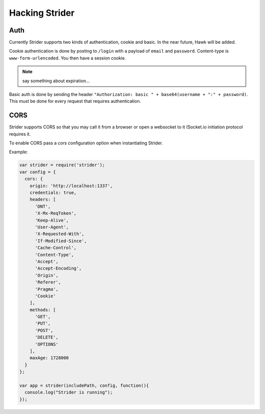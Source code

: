 Hacking Strider
===============

Auth
----

Currently Strider supports two kinds of authentication, cookie and basic. In
the near future, Hawk will be added.

Cookie authentication is done by posting to ``/login`` with a payload of
``email`` and ``password``. Content-type is ``www-form-urlencoded``. You then
have a session cookie.

.. note:: say something about expiration...

Basic auth is done by sending the header ``"Authorization: basic " +
base64(username + ":" + password)``. This must be done for every request that
requires authentication.


CORS
----

Strider supports CORS so that you may call it from a browser or open a websocket to it (Socket.io initiation protocol requires it.

To enable CORS pass a `cors` configuration option when instantiating Strider.

Example:

.. code:: javascript

  var strider = require('strider');
  var config = {
    cors: {
      origin: 'http://localhost:1337',
      credentials: true,
      headers: [
        'DNT',
        'X-Mx-ReqToken',
        'Keep-Alive',
        'User-Agent',
        'X-Requested-With',
        'If-Modified-Since',
        'Cache-Control',
        'Content-Type',
        'Accept',
        'Accept-Encoding',
        'Origin',
        'Referer',
        'Pragma',
        'Cookie'
      ],
      methods: [
        'GET',
        'PUT',
        'POST',
        'DELETE',
        'OPTIONS'
      ],
      maxAge: 1728000
    }
  };
  
  var app = strider(includePath, config, function(){
    console.log("Strider is running");
  });
